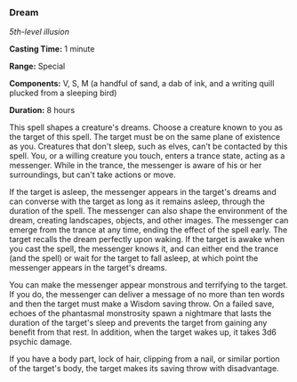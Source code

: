*** Dream
:PROPERTIES:
:CUSTOM_ID: dream
:END:
/5th-level illusion/

*Casting Time:* 1 minute

*Range:* Special

*Components:* V, S, M (a handful of sand, a dab of ink, and a writing
quill plucked from a sleeping bird)

*Duration:* 8 hours

This spell shapes a creature's dreams. Choose a creature known to you as
the target of this spell. The target must be on the same plane of
existence as you. Creatures that don't sleep, such as elves, can't be
contacted by this spell. You, or a willing creature you touch, enters a
trance state, acting as a messenger. While in the trance, the messenger
is aware of his or her surroundings, but can't take actions or move.

If the target is asleep, the messenger appears in the target's dreams
and can converse with the target as long as it remains asleep, through
the duration of the spell. The messenger can also shape the environment
of the dream, creating landscapes, objects, and other images. The
messenger can emerge from the trance at any time, ending the effect of
the spell early. The target recalls the dream perfectly upon waking. If
the target is awake when you cast the spell, the messenger knows it, and
can either end the trance (and the spell) or wait for the target to fall
asleep, at which point the messenger appears in the target's dreams.

You can make the messenger appear monstrous and terrifying to the
target. If you do, the messenger can deliver a message of no more than
ten words and then the target must make a Wisdom saving throw. On a
failed save, echoes of the phantasmal monstrosity spawn a nightmare that
lasts the duration of the target's sleep and prevents the target from
gaining any benefit from that rest. In addition, when the target wakes
up, it takes 3d6 psychic damage.

If you have a body part, lock of hair, clipping from a nail, or similar
portion of the target's body, the target makes its saving throw with
disadvantage.

